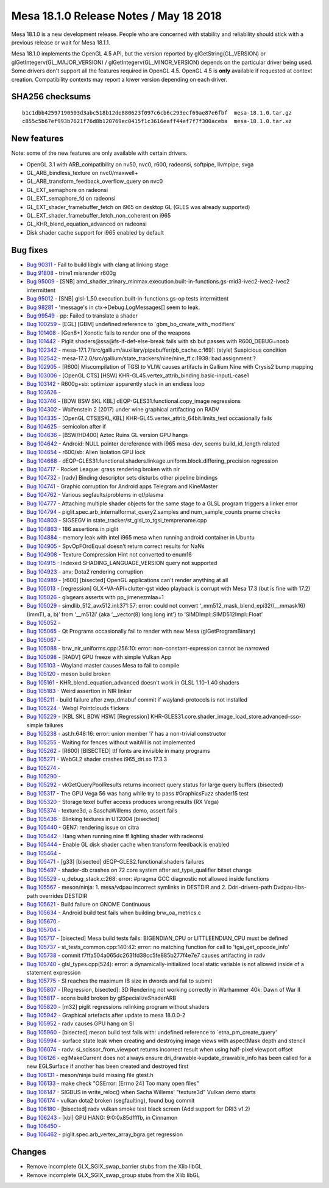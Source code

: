 Mesa 18.1.0 Release Notes / May 18 2018
=======================================

Mesa 18.1.0 is a new development release. People who are concerned with
stability and reliability should stick with a previous release or wait
for Mesa 18.1.1.

Mesa 18.1.0 implements the OpenGL 4.5 API, but the version reported by
glGetString(GL_VERSION) or glGetIntegerv(GL_MAJOR_VERSION) /
glGetIntegerv(GL_MINOR_VERSION) depends on the particular driver being
used. Some drivers don't support all the features required in OpenGL
4.5. OpenGL 4.5 is **only** available if requested at context creation.
Compatibility contexts may report a lower version depending on each
driver.

SHA256 checksums
----------------

::

   b1c1dbb42597190503d3abc518b12de880623f097c6cb6c293ecf69ae87e6fbf  mesa-18.1.0.tar.gz
   c855c5b67ef993b7621f76d8b120769ec0415f1c3616eaff44ef7f7f300aceba  mesa-18.1.0.tar.xz

New features
------------

Note: some of the new features are only available with certain drivers.

-  OpenGL 3.1 with ARB_compatibility on nv50, nvc0, r600, radeonsi,
   softpipe, llvmpipe, svga
-  GL_ARB_bindless_texture on nvc0/maxwell+
-  GL_ARB_transform_feedback_overflow_query on nvc0
-  GL_EXT_semaphore on radeonsi
-  GL_EXT_semaphore_fd on radeonsi
-  GL_EXT_shader_framebuffer_fetch on i965 on desktop GL (GLES was
   already supported)
-  GL_EXT_shader_framebuffer_fetch_non_coherent on i965
-  GL_KHR_blend_equation_advanced on radeonsi
-  Disk shader cache support for i965 enabled by default

Bug fixes
---------

-  `Bug 90311 <https://bugs.freedesktop.org/show_bug.cgi?id=90311>`__ -
   Fail to build libglx with clang at linking stage
-  `Bug 91808 <https://bugs.freedesktop.org/show_bug.cgi?id=91808>`__ -
   trine1 misrender r600g
-  `Bug 95009 <https://bugs.freedesktop.org/show_bug.cgi?id=95009>`__ -
   [SNB]
   amd_shader_trinary_minmax.execution.built-in-functions.gs-mid3-ivec2-ivec2-ivec2
   intermittent
-  `Bug 95012 <https://bugs.freedesktop.org/show_bug.cgi?id=95012>`__ -
   [SNB] glsl-1_50.execution.built-in-functions.gs-op tests intermittent
-  `Bug 98281 <https://bugs.freedesktop.org/show_bug.cgi?id=98281>`__ -
   'message's in ctx->Debug.LogMessages[] seem to leak.
-  `Bug 99549 <https://bugs.freedesktop.org/show_bug.cgi?id=99549>`__ -
   pp: Failed to translate a shader
-  `Bug 100259 <https://bugs.freedesktop.org/show_bug.cgi?id=100259>`__
   - [EGL] [GBM] undefined reference to \`gbm_bo_create_with_modifiers'
-  `Bug 101408 <https://bugs.freedesktop.org/show_bug.cgi?id=101408>`__
   - [Gen8+] Xonotic fails to render one of the weapons
-  `Bug 101442 <https://bugs.freedesktop.org/show_bug.cgi?id=101442>`__
   - Piglit shaders@ssa@fs-if-def-else-break fails with sb but passes
   with R600_DEBUG=nosb
-  `Bug 102342 <https://bugs.freedesktop.org/show_bug.cgi?id=102342>`__
   - mesa-17.1.7/src/gallium/auxiliary/pipebuffer/pb_cache.c:169]:
   (style) Suspicious condition
-  `Bug 102542 <https://bugs.freedesktop.org/show_bug.cgi?id=102542>`__
   - mesa-17.2.0/src/gallium/state_trackers/nine/nine_ff.c:1938: bad
   assignment ?
-  `Bug 102905 <https://bugs.freedesktop.org/show_bug.cgi?id=102905>`__
   - [R600] Miscompilation of TGSI to VLIW causes artifacts in Gallium
   Nine with Crysis2 bump mapping
-  `Bug 103006 <https://bugs.freedesktop.org/show_bug.cgi?id=103006>`__
   - [OpenGL CTS] [HSW]
   KHR-GL45.vertex_attrib_binding.basic-inputL-case1
-  `Bug 103142 <https://bugs.freedesktop.org/show_bug.cgi?id=103142>`__
   - R600g+sb: optimizer apparently stuck in an endless loop
-  `Bug 103626 <https://bugs.freedesktop.org/show_bug.cgi?id=103626>`__
   -
-  `Bug 103746 <https://bugs.freedesktop.org/show_bug.cgi?id=103746>`__
   - [BDW BSW SKL KBL] dEQP-GLES31.functional.copy_image regressions
-  `Bug 104302 <https://bugs.freedesktop.org/show_bug.cgi?id=104302>`__
   - Wolfenstein 2 (2017) under wine graphical artifacting on RADV
-  `Bug 104335 <https://bugs.freedesktop.org/show_bug.cgi?id=104335>`__
   - [OpenGL CTS][SKL,KBL] KHR-GL45.vertex_attrib_64bit.limits_test
   occasionally fails
-  `Bug 104625 <https://bugs.freedesktop.org/show_bug.cgi?id=104625>`__
   - semicolon after if
-  `Bug 104636 <https://bugs.freedesktop.org/show_bug.cgi?id=104636>`__
   - [BSW/HD400] Aztec Ruins GL version GPU hangs
-  `Bug 104642 <https://bugs.freedesktop.org/show_bug.cgi?id=104642>`__
   - Android: NULL pointer dereference with i965 mesa-dev, seems
   build_id_length related
-  `Bug 104654 <https://bugs.freedesktop.org/show_bug.cgi?id=104654>`__
   - r600/sb: Alien Isolation GPU lock
-  `Bug 104668 <https://bugs.freedesktop.org/show_bug.cgi?id=104668>`__
   -
   dEQP-GLES31.functional.shaders.linkage.uniform.block.differing_precision
   regression
-  `Bug 104717 <https://bugs.freedesktop.org/show_bug.cgi?id=104717>`__
   - Rocket League: grass rendering broken with nir
-  `Bug 104732 <https://bugs.freedesktop.org/show_bug.cgi?id=104732>`__
   - [radv] Binding descriptor sets disturbs other pipeline bindings
-  `Bug 104741 <https://bugs.freedesktop.org/show_bug.cgi?id=104741>`__
   - Graphic corruption for Android apps Telegram and KineMaster
-  `Bug 104762 <https://bugs.freedesktop.org/show_bug.cgi?id=104762>`__
   - Various segfaults/problems in qt/plasma
-  `Bug 104777 <https://bugs.freedesktop.org/show_bug.cgi?id=104777>`__
   - Attaching multiple shader objects for the same stage to a GLSL
   program triggers a linker error
-  `Bug 104794 <https://bugs.freedesktop.org/show_bug.cgi?id=104794>`__
   - piglit.spec.arb_internalformat_query2.samples and num_sample_counts
   pname checks
-  `Bug 104803 <https://bugs.freedesktop.org/show_bug.cgi?id=104803>`__
   - SIGSEGV in state_tracker/st_glsl_to_tgsi_temprename.cpp
-  `Bug 104863 <https://bugs.freedesktop.org/show_bug.cgi?id=104863>`__
   - 186 assertions in piglit
-  `Bug 104884 <https://bugs.freedesktop.org/show_bug.cgi?id=104884>`__
   - memory leak with intel i965 mesa when running android container in
   Ubuntu
-  `Bug 104905 <https://bugs.freedesktop.org/show_bug.cgi?id=104905>`__
   - SpvOpFOrdEqual doesn't return correct results for NaNs
-  `Bug 104908 <https://bugs.freedesktop.org/show_bug.cgi?id=104908>`__
   - Texture Compression Hint not converted to enum16
-  `Bug 104915 <https://bugs.freedesktop.org/show_bug.cgi?id=104915>`__
   - Indexed SHADING_LANGUAGE_VERSION query not supported
-  `Bug 104923 <https://bugs.freedesktop.org/show_bug.cgi?id=104923>`__
   - anv: Dota2 rendering corruption
-  `Bug 104989 <https://bugs.freedesktop.org/show_bug.cgi?id=104989>`__
   - [r600] [bisected] OpenGL applications can't render anything at all
-  `Bug 105013 <https://bugs.freedesktop.org/show_bug.cgi?id=105013>`__
   - [regression] GLX+VA-API+clutter-gst video playback is corrupt with
   Mesa 17.3 (but is fine with 17.2)
-  `Bug 105026 <https://bugs.freedesktop.org/show_bug.cgi?id=105026>`__
   - glxgears asserts with pp_jimenezmlaa=1
-  `Bug 105029 <https://bugs.freedesktop.org/show_bug.cgi?id=105029>`__
   - simdlib_512_avx512.inl:371:57: error: could not convert
   ‘_mm512_mask_blend_epi32((__mmask16)(ImmT), a, b)’ from ‘__m512i’
   {aka ‘__vector(8) long long int’} to ‘SIMDImpl::SIMD512Impl::Float’
-  `Bug 105052 <https://bugs.freedesktop.org/show_bug.cgi?id=105052>`__
   -
-  `Bug 105065 <https://bugs.freedesktop.org/show_bug.cgi?id=105065>`__
   - Qt Programs occasionally fail to render with new Mesa
   (glGetProgramBinary)
-  `Bug 105067 <https://bugs.freedesktop.org/show_bug.cgi?id=105067>`__
   -
-  `Bug 105088 <https://bugs.freedesktop.org/show_bug.cgi?id=105088>`__
   - brw_nir_uniforms.cpp:256:10: error: non-constant-expression cannot
   be narrowed
-  `Bug 105098 <https://bugs.freedesktop.org/show_bug.cgi?id=105098>`__
   - [RADV] GPU freeze with simple Vulkan App
-  `Bug 105103 <https://bugs.freedesktop.org/show_bug.cgi?id=105103>`__
   - Wayland master causes Mesa to fail to compile
-  `Bug 105120 <https://bugs.freedesktop.org/show_bug.cgi?id=105120>`__
   - meson build broken
-  `Bug 105161 <https://bugs.freedesktop.org/show_bug.cgi?id=105161>`__
   - KHR_blend_equation_advanced doesn't work in GLSL 1.10-1.40 shaders
-  `Bug 105183 <https://bugs.freedesktop.org/show_bug.cgi?id=105183>`__
   - Weird assertion in NIR linker
-  `Bug 105211 <https://bugs.freedesktop.org/show_bug.cgi?id=105211>`__
   - build failure after zwp_dmabuf commit if wayland-protocols is not
   installed
-  `Bug 105224 <https://bugs.freedesktop.org/show_bug.cgi?id=105224>`__
   - Webgl Pointclouds flickers
-  `Bug 105229 <https://bugs.freedesktop.org/show_bug.cgi?id=105229>`__
   - [KBL SKL BDW HSW] [Regression]
   KHR-GLES31.core.shader_image_load_store.advanced-sso-simple failures
-  `Bug 105238 <https://bugs.freedesktop.org/show_bug.cgi?id=105238>`__
   - ast.h:648:16: error: union member 'i' has a non-trivial constructor
-  `Bug 105255 <https://bugs.freedesktop.org/show_bug.cgi?id=105255>`__
   - Waiting for fences without waitAll is not implemented
-  `Bug 105262 <https://bugs.freedesktop.org/show_bug.cgi?id=105262>`__
   - [R600] [BISECTED] ttf fonts are invisible in many programs
-  `Bug 105271 <https://bugs.freedesktop.org/show_bug.cgi?id=105271>`__
   - WebGL2 shader crashes i965_dri.so 17.3.3
-  `Bug 105274 <https://bugs.freedesktop.org/show_bug.cgi?id=105274>`__
   -
-  `Bug 105290 <https://bugs.freedesktop.org/show_bug.cgi?id=105290>`__
   -
-  `Bug 105292 <https://bugs.freedesktop.org/show_bug.cgi?id=105292>`__
   - vkGetQueryPoolResults returns incorrect query status for large
   query buffers (bisected)
-  `Bug 105317 <https://bugs.freedesktop.org/show_bug.cgi?id=105317>`__
   - The GPU Vega 56 was hang while try to pass #GraphicsFuzz shader15
   test
-  `Bug 105320 <https://bugs.freedesktop.org/show_bug.cgi?id=105320>`__
   - Storage texel buffer access produces wrong results (RX Vega)
-  `Bug 105374 <https://bugs.freedesktop.org/show_bug.cgi?id=105374>`__
   - texture3d, a SaschaWillems demo, assert fails
-  `Bug 105436 <https://bugs.freedesktop.org/show_bug.cgi?id=105436>`__
   - Blinking textures in UT2004 [bisected]
-  `Bug 105440 <https://bugs.freedesktop.org/show_bug.cgi?id=105440>`__
   - GEN7: rendering issue on citra
-  `Bug 105442 <https://bugs.freedesktop.org/show_bug.cgi?id=105442>`__
   - Hang when running nine ff lighting shader with radeonsi
-  `Bug 105444 <https://bugs.freedesktop.org/show_bug.cgi?id=105444>`__
   - Enable GL disk shader cache when transform feedback is enabled
-  `Bug 105464 <https://bugs.freedesktop.org/show_bug.cgi?id=105464>`__
   -
-  `Bug 105471 <https://bugs.freedesktop.org/show_bug.cgi?id=105471>`__
   - [g33] [bisected] dEQP-GLES2.functional.shaders failures
-  `Bug 105497 <https://bugs.freedesktop.org/show_bug.cgi?id=105497>`__
   - shader-db crashes on 72 core system after ast_type_qualifier bitset
   change
-  `Bug 105529 <https://bugs.freedesktop.org/show_bug.cgi?id=105529>`__
   - u_debug_stack.c:268: error: #pragma GCC diagnostic not allowed
   inside functions
-  `Bug 105567 <https://bugs.freedesktop.org/show_bug.cgi?id=105567>`__
   - meson/ninja: 1. mesa/vdpau incorrect symlinks in DESTDIR and 2.
   Ddri-drivers-path Dvdpau-libs-path overrides DESTDIR
-  `Bug 105621 <https://bugs.freedesktop.org/show_bug.cgi?id=105621>`__
   - Build failure on GNOME Continuous
-  `Bug 105634 <https://bugs.freedesktop.org/show_bug.cgi?id=105634>`__
   - Android build test fails when building brw_oa_metrics.c
-  `Bug 105670 <https://bugs.freedesktop.org/show_bug.cgi?id=105670>`__
   -
-  `Bug 105704 <https://bugs.freedesktop.org/show_bug.cgi?id=105704>`__
   -
-  `Bug 105717 <https://bugs.freedesktop.org/show_bug.cgi?id=105717>`__
   - [bisected] Mesa build tests fails: BIGENDIAN_CPU or
   LITTLEENDIAN_CPU must be defined
-  `Bug 105737 <https://bugs.freedesktop.org/show_bug.cgi?id=105737>`__
   - st_tests_common.cpp:140:42: error: no matching function for call to
   'tgsi_get_opcode_info'
-  `Bug 105738 <https://bugs.freedesktop.org/show_bug.cgi?id=105738>`__
   - commit f7ffa504a065dc2631fd38cc5fe885b277f4e7e7 causes artifacting
   in radv
-  `Bug 105740 <https://bugs.freedesktop.org/show_bug.cgi?id=105740>`__
   - glsl_types.cpp(524): error: a dynamically-initialized local static
   variable is not allowed inside of a statement expression
-  `Bug 105775 <https://bugs.freedesktop.org/show_bug.cgi?id=105775>`__
   - SI reaches the maximum IB size in dwords and fail to submit
-  `Bug 105807 <https://bugs.freedesktop.org/show_bug.cgi?id=105807>`__
   - [Regression, bisected]: 3D Rendering not working correctly in
   Warhammer 40k: Dawn of War II
-  `Bug 105817 <https://bugs.freedesktop.org/show_bug.cgi?id=105817>`__
   - scons build broken by glSpecializeShaderARB
-  `Bug 105820 <https://bugs.freedesktop.org/show_bug.cgi?id=105820>`__
   - [m32] piglit regressions relinking program without shaders
-  `Bug 105942 <https://bugs.freedesktop.org/show_bug.cgi?id=105942>`__
   - Graphical artefacts after update to mesa 18.0.0-2
-  `Bug 105952 <https://bugs.freedesktop.org/show_bug.cgi?id=105952>`__
   - radv causes GPU hang on SI
-  `Bug 105960 <https://bugs.freedesktop.org/show_bug.cgi?id=105960>`__
   - [bisected] meson build test fails with: undefined reference to
   \`etna_pm_create_query'
-  `Bug 105994 <https://bugs.freedesktop.org/show_bug.cgi?id=105994>`__
   - surface state leak when creating and destroying image views with
   aspectMask depth and stencil
-  `Bug 106074 <https://bugs.freedesktop.org/show_bug.cgi?id=106074>`__
   - radv: si_scissor_from_viewport returns incorrect result when using
   half-pixel viewport offset
-  `Bug 106126 <https://bugs.freedesktop.org/show_bug.cgi?id=106126>`__
   - eglMakeCurrent does not always ensure
   dri_drawable->update_drawable_info has been called for a new
   EGLSurface if another has been created and destroyed first
-  `Bug 106131 <https://bugs.freedesktop.org/show_bug.cgi?id=106131>`__
   - meson/ninja build missing file gtest.h
-  `Bug 106133 <https://bugs.freedesktop.org/show_bug.cgi?id=106133>`__
   - make check "OSError: [Errno 24] Too many open files"
-  `Bug 106147 <https://bugs.freedesktop.org/show_bug.cgi?id=106147>`__
   - SIGBUS in write_reloc() when Sacha Willems' "texture3d" Vulkan demo
   starts
-  `Bug 106174 <https://bugs.freedesktop.org/show_bug.cgi?id=106174>`__
   - vulkan dota2 broken (segfaulting), found bug commit
-  `Bug 106180 <https://bugs.freedesktop.org/show_bug.cgi?id=106180>`__
   - [bisected] radv vulkan smoke test black screen (Add support for
   DRI3 v1.2)
-  `Bug 106243 <https://bugs.freedesktop.org/show_bug.cgi?id=106243>`__
   - [kbl] GPU HANG: 9:0:0x85dffffb, in Cinnamon
-  `Bug 106450 <https://bugs.freedesktop.org/show_bug.cgi?id=106450>`__
   -
-  `Bug 106462 <https://bugs.freedesktop.org/show_bug.cgi?id=106462>`__
   - piglit.spec.arb_vertex_array_bgra.get regression

Changes
-------

-  Remove incomplete GLX_SGIX_swap_barrier stubs from the Xlib libGL
-  Remove incomplete GLX_SGIX_swap_group stubs from the Xlib libGL
